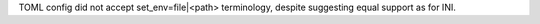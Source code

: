 TOML config did not accept set_env=file|<path> terminology, despite suggesting equal support as for INI.

